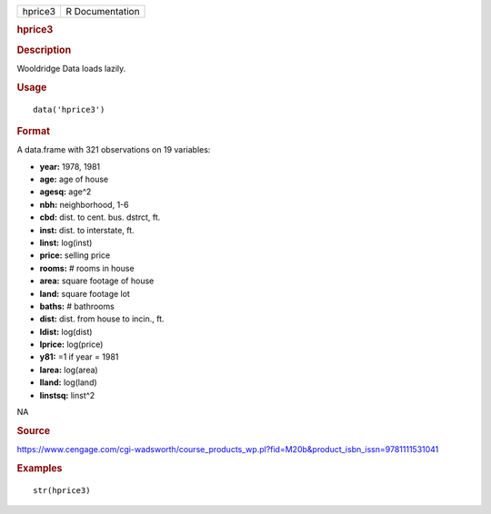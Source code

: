 .. container::

   .. container::

      ======= ===============
      hprice3 R Documentation
      ======= ===============

      .. rubric:: hprice3
         :name: hprice3

      .. rubric:: Description
         :name: description

      Wooldridge Data loads lazily.

      .. rubric:: Usage
         :name: usage

      ::

         data('hprice3')

      .. rubric:: Format
         :name: format

      A data.frame with 321 observations on 19 variables:

      -  **year:** 1978, 1981

      -  **age:** age of house

      -  **agesq:** age^2

      -  **nbh:** neighborhood, 1-6

      -  **cbd:** dist. to cent. bus. dstrct, ft.

      -  **inst:** dist. to interstate, ft.

      -  **linst:** log(inst)

      -  **price:** selling price

      -  **rooms:** # rooms in house

      -  **area:** square footage of house

      -  **land:** square footage lot

      -  **baths:** # bathrooms

      -  **dist:** dist. from house to incin., ft.

      -  **ldist:** log(dist)

      -  **lprice:** log(price)

      -  **y81:** =1 if year = 1981

      -  **larea:** log(area)

      -  **lland:** log(land)

      -  **linstsq:** linst^2

      .. rubric:: 
         :name: section

      NA

      .. rubric:: Source
         :name: source

      https://www.cengage.com/cgi-wadsworth/course_products_wp.pl?fid=M20b&product_isbn_issn=9781111531041

      .. rubric:: Examples
         :name: examples

      ::

          str(hprice3)
